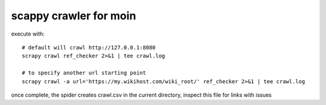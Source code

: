scappy crawler for moin
=======================

execute with::

   # default will crawl http://127.0.0.1:8080 
   scrapy crawl ref_checker 2>&1 | tee crawl.log

   # to specify another url starting point
   scrapy crawl -a url='https://my.wikihost.com/wiki_root/' ref_checker 2>&1 | tee crawl.log

once complete, the spider creates crawl.csv in the current directory, inspect this file for links with issues
